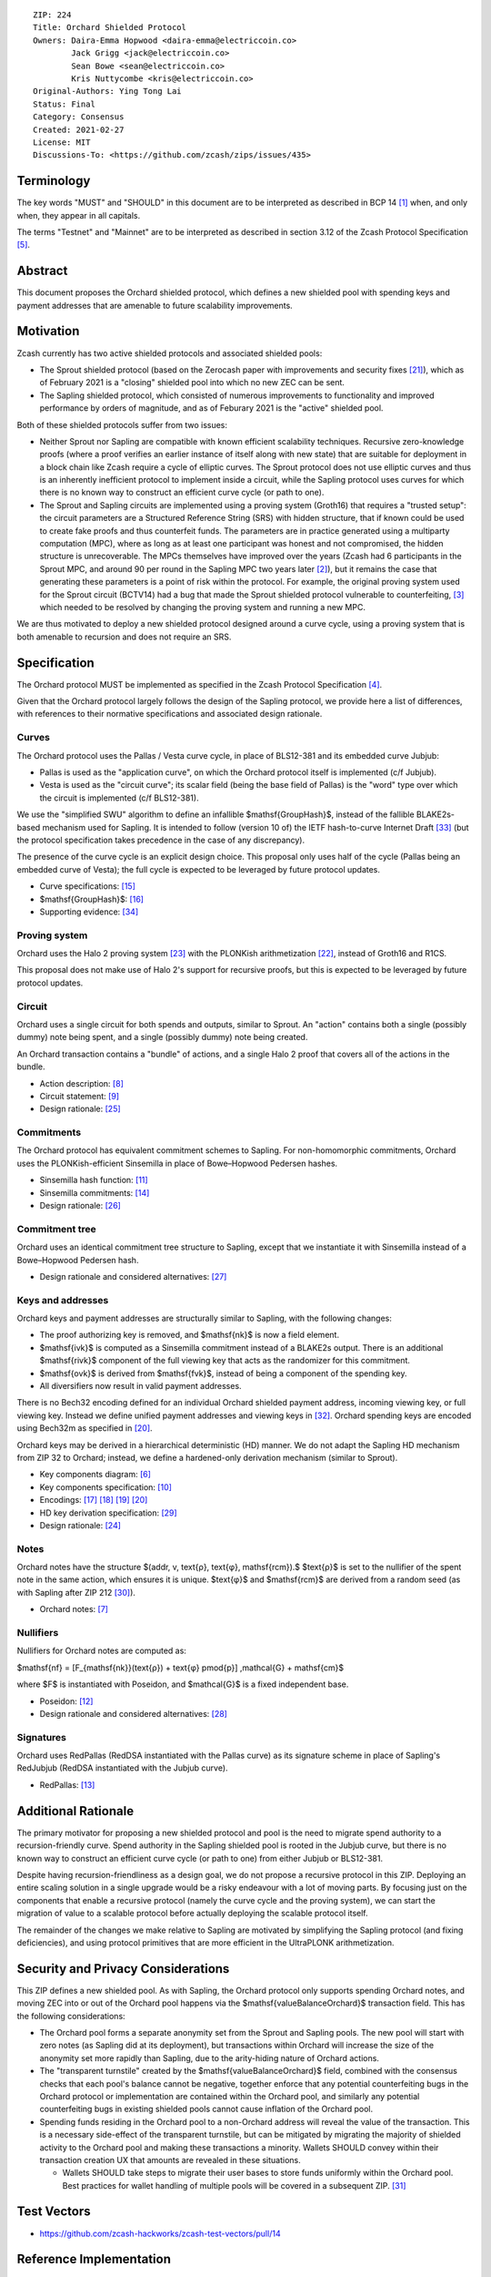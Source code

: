 ::

  ZIP: 224
  Title: Orchard Shielded Protocol
  Owners: Daira-Emma Hopwood <daira-emma@electriccoin.co>
          Jack Grigg <jack@electriccoin.co>
          Sean Bowe <sean@electriccoin.co>
          Kris Nuttycombe <kris@electriccoin.co>
  Original-Authors: Ying Tong Lai
  Status: Final
  Category: Consensus
  Created: 2021-02-27
  License: MIT
  Discussions-To: <https://github.com/zcash/zips/issues/435>


Terminology
===========

The key words "MUST" and "SHOULD" in this document are to be interpreted as described in
BCP 14 [#BCP14]_ when, and only when, they appear in all capitals.

The terms "Testnet" and "Mainnet" are to be interpreted as described in section 3.12 of
the Zcash Protocol Specification [#protocol-networks]_.


Abstract
========

This document proposes the Orchard shielded protocol, which defines a new shielded pool
with spending keys and payment addresses that are amenable to future scalability
improvements.


Motivation
==========

Zcash currently has two active shielded protocols and associated shielded pools:

- The Sprout shielded protocol (based on the Zerocash paper with improvements and security
  fixes [#protocol-differences]_), which as of February 2021 is a "closing" shielded pool
  into which no new ZEC can be sent.
- The Sapling shielded protocol, which consisted of numerous improvements to functionality
  and improved performance by orders of magnitude, and as of Feburary 2021 is the "active"
  shielded pool.

Both of these shielded protocols suffer from two issues:

- Neither Sprout nor Sapling are compatible with known efficient scalability techniques.
  Recursive zero-knowledge proofs (where a proof verifies an earlier instance of itself
  along with new state) that are suitable for deployment in a block chain like Zcash
  require a cycle of elliptic curves. The Sprout protocol does not use elliptic curves
  and thus is an inherently inefficient protocol to implement inside a circuit, while the
  Sapling protocol uses curves for which there is no known way to construct an efficient
  curve cycle (or path to one).

- The Sprout and Sapling circuits are implemented using a proving system (Groth16) that
  requires a "trusted setup": the circuit parameters are a Structured Reference String
  (SRS) with hidden structure, that if known could be used to create fake proofs and
  thus counterfeit funds. The parameters are in practice generated using a multiparty
  computation (MPC), where as long as at least one participant was honest and not
  compromised, the hidden structure is unrecoverable. The MPCs themselves have improved
  over the years (Zcash had 6 participants in the Sprout MPC, and around 90 per round in
  the Sapling MPC two years later [#zcash-paramgen]_), but it remains the case that
  generating these parameters is a point of risk within the protocol. For example, the
  original proving system used for the Sprout circuit (BCTV14) had a bug that made the
  Sprout shielded protocol vulnerable to counterfeiting, [#bctv14-vuln]_ which needed to
  be resolved by changing the proving system and running a new MPC.

We are thus motivated to deploy a new shielded protocol designed around a curve cycle,
using a proving system that is both amenable to recursion and does not require an SRS.


Specification
=============

The Orchard protocol MUST be implemented as specified in the Zcash Protocol Specification
[#protocol-orchard]_.

Given that the Orchard protocol largely follows the design of the Sapling protocol, we
provide here a list of differences, with references to their normative specifications and
associated design rationale.

Curves
------

The Orchard protocol uses the Pallas / Vesta curve cycle, in place of BLS12-381 and its
embedded curve Jubjub:

- Pallas is used as the "application curve", on which the Orchard protocol itself is
  implemented (c/f Jubjub).
- Vesta is used as the "circuit curve"; its scalar field (being the base field of Pallas)
  is the "word" type over which the circuit is implemented (c/f BLS12-381).

We use the "simplified SWU" algorithm to define an infallible $\mathsf{GroupHash}$,
instead of the fallible BLAKE2s-based mechanism used for Sapling. It is intended to follow
(version 10 of) the IETF hash-to-curve Internet Draft [#ietf-hash-to-curve]_ (but the
protocol specification takes precedence in the case of any discrepancy).

The presence of the curve cycle is an explicit design choice. This proposal only uses half
of the cycle (Pallas being an embedded curve of Vesta); the full cycle is expected to be
leveraged by future protocol updates.

- Curve specifications: [#protocol-pallasandvesta]_
- $\mathsf{GroupHash}$: [#protocol-concretegrouphashpallasandvesta]_
- Supporting evidence: [#pasta-evidence]_

Proving system
--------------

Orchard uses the Halo 2 proving system [#halo2-proving-system]_ with the PLONKish
arithmetization [#halo2-arithmetization]_, instead of Groth16 and R1CS.

This proposal does not make use of Halo 2's support for recursive proofs, but this is
expected to be leveraged by future protocol updates.

Circuit
-------

Orchard uses a single circuit for both spends and outputs, similar to Sprout. An "action"
contains both a single (possibly dummy) note being spent, and a single (possibly dummy)
note being created.

An Orchard transaction contains a "bundle" of actions, and a single Halo 2 proof that
covers all of the actions in the bundle.

- Action description: [#protocol-actions]_
- Circuit statement: [#protocol-actionstatement]_
- Design rationale: [#orchard-actions]_

Commitments
-----------

The Orchard protocol has equivalent commitment schemes to Sapling. For non-homomorphic
commitments, Orchard uses the PLONKish-efficient Sinsemilla in place of Bowe–Hopwood
Pedersen hashes.

- Sinsemilla hash function: [#protocol-concretesinsemillahash]_
- Sinsemilla commitments: [#protocol-concretesinsemillacommit]_
- Design rationale: [#orchard-commitments]_

Commitment tree
---------------

Orchard uses an identical commitment tree structure to Sapling, except that we instantiate
it with Sinsemilla instead of a Bowe–Hopwood Pedersen hash.

- Design rationale and considered alternatives: [#orchard-tree]_

Keys and addresses
------------------

Orchard keys and payment addresses are structurally similar to Sapling, with the following
changes:

- The proof authorizing key is removed, and $\mathsf{nk}$ is now a field element.
- $\mathsf{ivk}$ is computed as a Sinsemilla commitment instead of a BLAKE2s output.
  There is an additional $\mathsf{rivk}$ component of the full viewing key that acts
  as the randomizer for this commitment.
- $\mathsf{ovk}$ is derived from $\mathsf{fvk}$, instead of being a component
  of the spending key.
- All diversifiers now result in valid payment addresses.

There is no Bech32 encoding defined for an individual Orchard shielded payment address,
incoming viewing key, or full viewing key. Instead we define unified payment addresses and
viewing keys in [#zip-0316]_. Orchard spending keys are encoded using Bech32m as specified
in [#protocol-orchardspendingkeyencoding]_.

Orchard keys may be derived in a hierarchical deterministic (HD) manner. We do not adapt
the Sapling HD mechanism from ZIP 32 to Orchard; instead, we define a hardened-only
derivation mechanism (similar to Sprout).

- Key components diagram: [#protocol-addressesandkeys]_
- Key components specification: [#protocol-orchardkeycomponents]_
- Encodings: [#protocol-orchardpaymentaddrencoding]_ [#protocol-orchardinviewingkeyencoding]_
  [#protocol-orchardfullviewingkeyencoding]_ [#protocol-orchardspendingkeyencoding]_
- HD key derivation specification: [#zip-0032]_
- Design rationale: [#orchard-keys]_

Notes
-----

Orchard notes have the structure $(addr, v, \text{ρ}, \text{φ}, \mathsf{rcm}).$ $\text{ρ}$
is set to the nullifier of the spent note in the same action, which ensures it is unique.
$\text{φ}$ and $\mathsf{rcm}$ are derived from a random seed (as with Sapling
after ZIP 212 [#zip-0212]_).

- Orchard notes: [#protocol-notes]_

Nullifiers
----------

Nullifiers for Orchard notes are computed as:

$\mathsf{nf} = [F_{\mathsf{nk}}(\text{ρ}) + \text{φ} \pmod{p}] \,\mathcal{G} + \mathsf{cm}$

where $F$ is instantiated with Poseidon, and $\mathcal{G}$ is a fixed
independent base.

- Poseidon: [#protocol-poseidonhash]_
- Design rationale and considered alternatives: [#orchard-nullifiers]_

Signatures
----------

Orchard uses RedPallas (RedDSA instantiated with the Pallas curve) as its signature scheme
in place of Sapling's RedJubjub (RedDSA instantiated with the Jubjub curve).

- RedPallas: [#protocol-concretereddsa]_


Additional Rationale
====================

The primary motivator for proposing a new shielded protocol and pool is the need to
migrate spend authority to a recursion-friendly curve. Spend authority in the Sapling
shielded pool is rooted in the Jubjub curve, but there is no known way to construct an
efficient curve cycle (or path to one) from either Jubjub or BLS12-381.

Despite having recursion-friendliness as a design goal, we do not propose a recursive
protocol in this ZIP. Deploying an entire scaling solution in a single upgrade would be a
risky endeavour with a lot of moving parts. By focusing just on the components that enable
a recursive protocol (namely the curve cycle and the proving system), we can start the
migration of value to a scalable protocol before actually deploying the scalable protocol
itself.

The remainder of the changes we make relative to Sapling are motivated by simplifying the
Sapling protocol (and fixing deficiencies), and using protocol primitives that are more
efficient in the UltraPLONK arithmetization.


Security and Privacy Considerations
===================================

This ZIP defines a new shielded pool. As with Sapling, the Orchard protocol only supports
spending Orchard notes, and moving ZEC into or out of the Orchard pool happens via the
$\mathsf{valueBalanceOrchard}$ transaction field. This has the following
considerations:

- The Orchard pool forms a separate anonymity set from the Sprout and Sapling pools. The
  new pool will start with zero notes (as Sapling did at its deployment), but transactions
  within Orchard will increase the size of the anonymity set more rapidly than Sapling,
  due to the arity-hiding nature of Orchard actions.
- The "transparent turnstile" created by the $\mathsf{valueBalanceOrchard}$ field,
  combined with the consensus checks that each pool's balance cannot be negative, together
  enforce that any potential counterfeiting bugs in the Orchard protocol or implementation
  are contained within the Orchard pool, and similarly any potential counterfeiting bugs
  in existing shielded pools cannot cause inflation of the Orchard pool.
- Spending funds residing in the Orchard pool to a non-Orchard address will reveal the
  value of the transaction. This is a necessary side-effect of the transparent turnstile,
  but can be mitigated by migrating the majority of shielded activity to the Orchard pool
  and making these transactions a minority. Wallets SHOULD convey within their transaction
  creation UX that amounts are revealed in these situations.

  - Wallets SHOULD take steps to migrate their user bases to store funds uniformly within
    the Orchard pool. Best practices for wallet handling of multiple pools will be covered
    in a subsequent ZIP. [#zip-0315]_


Test Vectors
============

- https://github.com/zcash-hackworks/zcash-test-vectors/pull/14


Reference Implementation
========================

- https://github.com/zcash/halo2
- https://github.com/zcash/orchard


Deployment
==========

This ZIP is proposed to activate with Network Upgrade 5.


References
==========

.. [#BCP14] `Information on BCP 14 — "RFC 2119: Key words for use in RFCs to Indicate Requirement Levels" and "RFC 8174: Ambiguity of Uppercase vs Lowercase in RFC 2119 Key Words" <https://www.rfc-editor.org/info/bcp14>`_
.. [#zcash-paramgen] `Parameter Generation <https://z.cash/technology/paramgen/>`_
.. [#bctv14-vuln] `Zcash Counterfeiting Vulnerability Successfully Remediated <https://electriccoin.co/blog/zcash-counterfeiting-vulnerability-successfully-remediated/>`_
.. [#protocol-orchard] `Zcash Protocol Specification, Version 2021.2.16 or later [NU5 proposal] <protocol/protocol.pdf>`_
.. [#protocol-networks] `Zcash Protocol Specification, Version 2021.2.16 [NU5 proposal]. Section 3.12: Mainnet and Testnet <protocol/protocol.pdf#networks>`_
.. [#protocol-addressesandkeys] `Zcash Protocol Specification, Version 2021.2.16 [NU5 proposal]. Section 3.1: Payment Addresses and Keys <protocol/protocol.pdf#addressesandkeys>`_
.. [#protocol-notes] `Zcash Protocol Specification, Version 2021.2.16 [NU5 proposal]. Section 3.2: Notes <protocol/protocol.pdf#notes>`_
.. [#protocol-actions] `Zcash Protocol Specification, Version 2021.2.16 [NU5 proposal]. Section 3.7: Action Transfers and their Descriptions <protocol/protocol.pdf#actions>`_
.. [#protocol-actionstatement] `Zcash Protocol Specification, Version 2021.2.16 [NU5 proposal]. Section 4.17.4: Action Statement (Orchard) <protocol/protocol.pdf#actionstatement>`_
.. [#protocol-orchardkeycomponents] `Zcash Protocol Specification, Version 2021.2.16 [NU5 proposal]. Section 4.2.3: Orchard Key Components <protocol/protocol.pdf#orchardkeycomponents>`_
.. [#protocol-concretesinsemillahash] `Zcash Protocol Specification, Version 2021.2.16 [NU5 proposal]. Section 5.4.1.9: Sinsemilla Hash Function <protocol/protocol.pdf#concretesinsemillahash>`_
.. [#protocol-poseidonhash] `Zcash Protocol Specification, Version 2021.2.16 [NU5 proposal]. Section 5.4.1.10: PoseidonHash Function <protocol/protocol.pdf#poseidonhash>`_
.. [#protocol-concretereddsa] `Zcash Protocol Specification, Version 2021.2.16 [NU5 proposal]. Section 5.4.7: RedDSA, RedJubjub, and RedPallas <protocol/protocol.pdf#concretereddsa>`_
.. [#protocol-concretesinsemillacommit] `Zcash Protocol Specification, Version 2021.2.16 [NU5 proposal]. Section 5.4.8.4: Sinsemilla commitments <protocol/protocol.pdf#concretesinsemillacommit>`_
.. [#protocol-pallasandvesta] `Zcash Protocol Specification, Version 2021.2.16 [NU5 proposal]. Section 5.4.9.6: Pallas and Vesta <protocol/protocol.pdf#pallasandvesta>`_
.. [#protocol-concretegrouphashpallasandvesta] `Zcash Protocol Specification, Version 2021.2.16 [NU5 proposal]. Section 5.4.9.8: Group Hash into Pallas and Vesta <protocol/protocol.pdf#concretegrouphashpallasandvesta>`_
.. [#protocol-orchardpaymentaddrencoding] `Zcash Protocol Specification, Version 2021.2.16 [NU5 proposal]. Section 5.6.4.2: Orchard Raw Payment Addresses <protocol/protocol.pdf#orchardpaymentaddrencoding>`_
.. [#protocol-orchardinviewingkeyencoding] `Zcash Protocol Specification, Version 2021.2.16 [NU5 proposal]. Section 5.6.4.3: Orchard Raw Incoming Viewing Keys <protocol/protocol.pdf#orchardinviewingkeyencoding>`_
.. [#protocol-orchardfullviewingkeyencoding] `Zcash Protocol Specification, Version 2021.2.16 [NU5 proposal]. Section 5.6.4.4: Orchard Raw Full Viewing Keys <protocol/protocol.pdf#orchardfullviewingkeyencoding>`_
.. [#protocol-orchardspendingkeyencoding] `Zcash Protocol Specification, Version 2021.2.16 [NU5 proposal]. Section 5.6.4.5: Orchard Spending Keys <protocol/protocol.pdf#orchardspendingkeyencoding>`_
.. [#protocol-differences] `Zcash Protocol Specification, Version 2021.2.16. Section 8: Differences from the Zerocash paper <protocol/protocol.pdf#differences>`_
.. [#halo2-arithmetization] `The halo2 Book: 1.2 PLONKish Arithmetization <https://zcash.github.io/halo2/concepts/arithmetization.html>`_
.. [#halo2-proving-system] `The halo2 Book: 3.1. Proving system <https://zcash.github.io/halo2/design/proving-system.html>`_
.. [#orchard-keys] `The Orchard Book: 3.1. Keys and addresses <https://zcash.github.io/orchard/design/keys.html>`_
.. [#orchard-actions] `The Orchard Book: 3.2. Actions <https://zcash.github.io/orchard/design/actions.html>`_
.. [#orchard-commitments] `The Orchard Book: 3.3. Commitments <https://zcash.github.io/orchard/design/commitments.html>`_
.. [#orchard-tree] `The Orchard Book: 3.4. Commitment tree <https://zcash.github.io/orchard/design/commitment-tree.html>`_
.. [#orchard-nullifiers] `The Orchard Book: 3.5. Nullifiers <https://zcash.github.io/orchard/design/nullifiers.html>`_
.. [#zip-0032] `ZIP 32: Shielded Hierarchical Deterministic Wallets <zip-0032.rst>`_
.. [#zip-0212] `ZIP 212: Allow Recipient to Derive Sapling Ephemeral Secret from Note Plaintext <zip-0212.rst>`_
.. [#zip-0315] `ZIP 315: Best Practices for Wallet Handling of Multiple Pools <zip-0315.rst>`_
.. [#zip-0316] `ZIP 316: Unified Addresses and Unified Viewing Keys <zip-0316.rst>`_
.. [#ietf-hash-to-curve] `draft-irtf-cfrg-hash-to-curve-10: Hashing to Elliptic Curves <https://www.ietf.org/archive/id/draft-irtf-cfrg-hash-to-curve-10.html>`_
.. [#pasta-evidence] `Pallas/Vesta supporting evidence <https://github.com/zcash/pasta>`_
